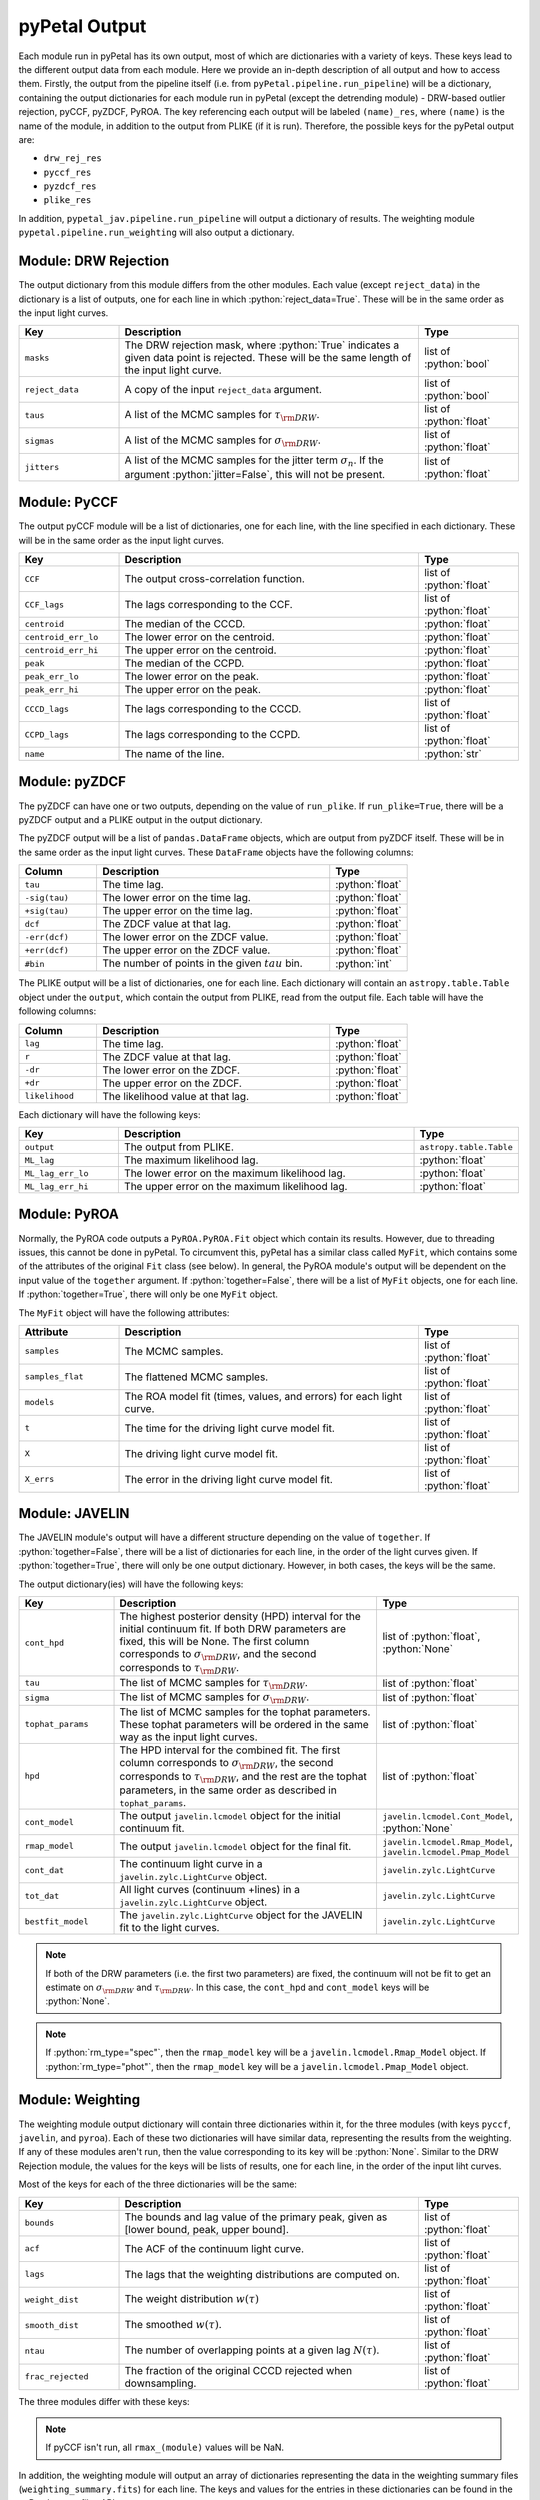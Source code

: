 pyPetal Output
===============

Each module run in pyPetal has its own output, most of which are dictionaries with a variety of keys. These keys lead to the different output data from each module. Here we provide an in-depth description of all output and how to access them.
Firstly, the output from the pipeline itself (i.e. from ``pyPetal.pipeline.run_pipeline``) will be a dictionary, containing the output dictionaries for each module run in pyPetal (except the detrending module) - DRW-based outlier rejection, pyCCF, pyZDCF, PyROA.
The key referencing each output will be labeled ``(name)_res``, where ``(name)`` is the name of the module, in addition to the output from PLIKE (if it is run). Therefore, the possible keys for the pyPetal output are:

* ``drw_rej_res``
* ``pyccf_res``
* ``pyzdcf_res``
* ``plike_res``

In addition, ``pypetal_jav.pipeline.run_pipeline`` will output a dictionary of results. The weighting module ``pypetal.pipeline.run_weighting`` will also output a dictionary.


Module: DRW Rejection
---------------------

The output dictionary from this module differs from the other modules. Each value (except ``reject_data``) in the dictionary is a list of outputs, one for each line in which :python:`reject_data=True`. These will be in the same order as the input light curves.

.. list-table::
    :widths: 20 60 20
    :header-rows: 1

    * - Key
      - Description
      - Type
    * - ``masks``
      - The DRW rejection mask, where :python:`True` indicates a given data point is rejected. These will be the same length of the input light curve.
      - list of :python:`bool`
    * - ``reject_data``
      - A copy of the input ``reject_data`` argument.
      - list of :python:`bool`
    * - ``taus``
      - A list of the MCMC samples for :math:`\tau_{\rm DRW}`.
      - list of :python:`float`
    * - ``sigmas``
      - A list of the MCMC samples for :math:`\sigma_{\rm DRW}`.
      - list of :python:`float`
    * - ``jitters``
      - A list of the MCMC samples for the jitter term :math:`\sigma_n`. If the argument :python:`jitter=False`, this will not be present.
      - list of :python:`float`


Module: PyCCF
-------------

The output pyCCF module will be a list of dictionaries, one for each line, with the line specified in each dictionary. These will be in the same order as the input light curves.

.. list-table::
    :widths: 20 60 20
    :header-rows: 1

    * - Key
      - Description
      - Type
    * - ``CCF``
      - The output cross-correlation function.
      - list of :python:`float`
    * - ``CCF_lags``
      - The lags corresponding to the CCF.
      - list of :python:`float`
    * - ``centroid``
      - The median of the CCCD.
      - :python:`float`
    * - ``centroid_err_lo``
      - The lower error on the centroid.
      - :python:`float`
    * - ``centroid_err_hi``
      - The upper error on the centroid.
      - :python:`float`
    * - ``peak``
      - The median of the CCPD.
      - :python:`float`
    * - ``peak_err_lo``
      - The lower error on the peak.
      - :python:`float`
    * - ``peak_err_hi``
      - The upper error on the peak.
      - :python:`float`
    * - ``CCCD_lags``
      - The lags corresponding to the CCCD.
      - list of :python:`float`
    * - ``CCPD_lags``
      - The lags corresponding to the CCPD.
      - list of :python:`float`
    * - ``name``
      - The name of the line.
      - :python:`str`



Module: pyZDCF
--------------

The pyZDCF can have one or two outputs, depending on the value of ``run_plike``. If ``run_plike=True``, there will be a pyZDCF output and a PLIKE output in the output dictionary.

The pyZDCF output will be a list of ``pandas.DataFrame`` objects, which are output from pyZDCF itself. These will be in the same order as the input light curves. These ``DataFrame`` objects have the following columns:

.. list-table::
    :widths: 20 60 20
    :header-rows: 1

    * - Column
      - Description
      - Type
    * - ``tau``
      - The time lag.
      - :python:`float`
    * - ``-sig(tau)``
      - The lower error on the time lag.
      - :python:`float`
    * - ``+sig(tau)``
      - The upper error on the time lag.
      - :python:`float`
    * - ``dcf``
      - The ZDCF value at that lag.
      - :python:`float`
    * - ``-err(dcf)``
      - The lower error on the ZDCF value.
      - :python:`float`
    * - ``+err(dcf)``
      - The upper error on the ZDCF value.
      - :python:`float`
    * - ``#bin``
      - The number of points in the given :math:`tau` bin.
      - :python:`int`


The PLIKE output will be a list of dictionaries, one for each line. Each dictionary will contain an ``astropy.table.Table`` object under the ``output``, which contain the output from PLIKE, read from the output file. Each table will have the following columns:

.. list-table::
    :widths: 20 60 20
    :header-rows: 1

    * - Column
      - Description
      - Type
    * - ``lag``
      - The time lag.
      - :python:`float`
    * - ``r``
      - The ZDCF value at that lag.
      - :python:`float`
    * - ``-dr``
      - The lower error on the ZDCF.
      - :python:`float`
    * - ``+dr``
      - The upper error on the ZDCF.
      - :python:`float`
    * - ``likelihood``
      - The likelihood value at that lag.
      - :python:`float`


Each dictionary will have the following keys:

.. list-table::
    :widths: 20 60 20
    :header-rows: 1

    * - Key
      - Description
      - Type
    * - ``output``
      - The output from PLIKE.
      - ``astropy.table.Table``
    * - ``ML_lag``
      - The maximum likelihood lag.
      - :python:`float`
    * - ``ML_lag_err_lo``
      - The lower error on the maximum likelihood lag.
      - :python:`float`
    * - ``ML_lag_err_hi``
      - The upper error on the maximum likelihood lag.
      - :python:`float`



Module: PyROA
-------------

Normally, the PyROA code outputs a ``PyROA.PyROA.Fit`` object which contain its results. However, due to threading issues, this cannot be done in pyPetal. To circumvent this, pyPetal has a similar class called ``MyFit``, which contains some of the attributes of the original ``Fit`` class (see below).
In general, the PyROA module's output will be dependent on the input value of the ``together`` argument. If :python:`together=False`, there will be a list of ``MyFit`` objects, one for each line. If :python:`together=True`, there will only be one ``MyFit`` object.

The ``MyFit`` object will have the following attributes:

.. list-table::
    :widths: 20 60 20
    :header-rows: 1

    * - Attribute
      - Description
      - Type
    * - ``samples``
      - The MCMC samples.
      - list of :python:`float`
    * - ``samples_flat``
      - The flattened MCMC samples.
      - list of :python:`float`
    * - ``models``
      - The ROA model fit (times, values, and errors) for each light curve.
      - list of :python:`float`
    * - ``t``
      - The time for the driving light curve model fit.
      - list of :python:`float`
    * - ``X``
      - The driving light curve model fit.
      - list of :python:`float`
    * - ``X_errs``
      - The error in the driving light curve model fit.
      - list of :python:`float`



Module: JAVELIN
---------------

The JAVELIN module's output will have a different structure depending on the value of ``together``. If :python:`together=False`, there will be a list of dictionaries for each line, in the order of the light curves given. If :python:`together=True`, there will only be one output dictionary. However, in both cases, the keys will be the same.

The output dictionary(ies) will have the following keys:

.. list-table::
    :widths: 20 60 20
    :header-rows: 1

    * - Key
      - Description
      - Type
    * - ``cont_hpd``
      - The highest posterior density (HPD) interval for the initial continuum fit. If both DRW parameters are fixed, this will be None. The first column corresponds to :math:`\sigma_{\rm DRW}`, and the second corresponds to :math:`\tau_{\rm DRW}`.
      - list of :python:`float`, :python:`None`
    * - ``tau``
      - The list of MCMC samples for :math:`\tau_{\rm DRW}`.
      - list of :python:`float`
    * - ``sigma``
      - The list of MCMC samples for :math:`\sigma_{\rm DRW}`.
      - list of :python:`float`
    * - ``tophat_params``
      - The list of MCMC samples for the tophat parameters. These tophat parameters will be ordered in the same way as the input light curves.
      - list of :python:`float`
    * - ``hpd``
      - The HPD interval for the combined fit. The first column corresponds to :math:`\sigma_{\rm DRW}`, the second corresponds to :math:`\tau_{\rm DRW}`, and the rest are the tophat parameters, in the same order as described in ``tophat_params``.
      - list of :python:`float`
    * - ``cont_model``
      - The output ``javelin.lcmodel`` object for the initial continuum fit.
      - ``javelin.lcmodel.Cont_Model``, :python:`None`
    * - ``rmap_model``
      - The output ``javelin.lcmodel`` object for the final fit.
      - ``javelin.lcmodel.Rmap_Model``, ``javelin.lcmodel.Pmap_Model``
    * - ``cont_dat``
      - The continuum light curve in a ``javelin.zylc.LightCurve`` object.
      - ``javelin.zylc.LightCurve``
    * - ``tot_dat``
      - All light curves (continuum +lines) in a ``javelin.zylc.LightCurve`` object.
      - ``javelin.zylc.LightCurve``
    * - ``bestfit_model``
      - The ``javelin.zylc.LightCurve`` object for the JAVELIN fit to the light curves.
      - ``javelin.zylc.LightCurve``


.. note:: If both of the DRW parameters (i.e. the first two parameters) are fixed, the continuum will not be fit to get an estimate on :math:`\sigma_{\rm DRW}` and :math:`\tau_{\rm DRW}`. In this case, the ``cont_hpd`` and ``cont_model`` keys will be :python:`None`.

.. note:: If :python:`rm_type="spec"`, then the ``rmap_model`` key will be a ``javelin.lcmodel.Rmap_Model`` object. If :python:`rm_type="phot"`, then the ``rmap_model`` key will be a ``javelin.lcmodel.Pmap_Model`` object.



Module: Weighting
-----------------

The weighting module output dictionary will contain three dictionaries within it, for the three modules (with keys ``pyccf``, ``javelin``, and ``pyroa``). Each of these two dictionaries will have similar data, representing the results from the weighting. If any of these modules aren't run, then the value corresponding to its key will be :python:`None`.
Similar to the DRW Rejection module, the values for the keys will be lists of results, one for each line, in the order of the input liht curves.

Most of the keys for each of the three dictionaries will be the same:

.. list-table::
    :widths: 20 60 20
    :header-rows: 1

    * - Key
      - Description
      - Type
    * - ``bounds``
      - The bounds and lag value of the primary peak, given as [lower bound, peak, upper bound].
      - list of :python:`float`
    * - ``acf``
      - The ACF of the continuum light curve.
      - list of :python:`float`
    * - ``lags``
      - The lags that the weighting distributions are computed on.
      - list of :python:`float`
    * - ``weight_dist``
      - The weight distribution :math:`w(\tau)`
      - list of :python:`float`
    * - ``smooth_dist``
      - The smoothed :math:`w(\tau)`.
      - list of :python:`float`
    * - ``ntau``
      - The number of overlapping points at a given lag :math:`N(\tau)`.
      - list of :python:`float`
    * - ``frac_rejected``
      - The fraction of the original CCCD rejected when downsampling.
      - list of :python:`float`




The three modules differ with these keys:

.. list-table::
    :widths: 20 60 20
    :header-rows: 1

    * - Module
      - Key
      - Description
      - Type
    * - pyCCF
      - ``centroid``
      - The median of the downsampled CCCD and its uncertainties, given as [lower error, value, upper error].
      - list of :python:`float`
    * - pyCCF
      - ``downsampled_CCCD``
      - The downsampled CCCD.
      - list of :python:`float`
    * - pyCCF
      - ``rmax_pyCCF``
      - The maximum value of the downsampled CCCD.
      - list of :python:`float`
    * - JAVELIN
      - ``tophat_lag``
      - The median of the downsampled distribution for the JAVELIN tophat peak.
      - list of :python:`float`
    * - JAVELIN
      - ``downsampled_lag_dist``
      - The downsampled distribution for the JAVELIN tophat peak.
      - list of :python:`float`
    * - JAVELIN
      - ``rmax_javelin``
      - The maximum value of the CCCD within :math:`\pm 1\sigma` of the median tophat lag.
      - list of :python:`float`
    * - PyROA
      - ``time_delay``
      - The median of the downsampled distribution for the PyROA time delay.
      - list of :python:`float`
    * - PyROA
      - ``downsampled_lag_dist``
      - The downsampled distribution for the PyROA time delay.
      - list of :python:`float`
    * - PyROA
      - ``rmax_pyroa``
      - The maximum value of the CCCD within :math:`\pm 1\sigma` of the median PyROA time delay.
      - list of :python:`float`


.. note:: If pyCCF isn't run, all ``rmax_(module)`` values will be NaN.

In addition, the weighting module will output an array of dictionaries representing the data in the weighting summary files (``weighting_summary.fits``) for each line. The keys and values for the entries in these dictionaries can be found in the pyPetal output files API.
